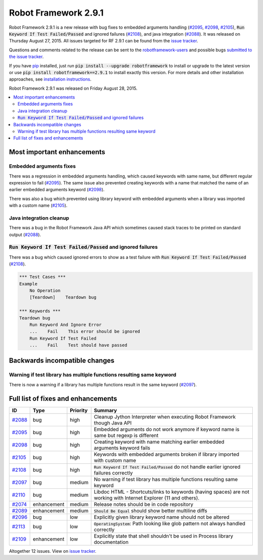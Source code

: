 =====================
Robot Framework 2.9.1
=====================

.. default-role:: code

Robot Framework 2.9.1 is a new release with bug fixes to embedded arguments handling 
(`#2095`_, `#2098`_, `#2105`_), `Run Keyword If Test Failed/Passed` and ignored failures (`#2108`_), 
and java integration (`#2088`_). It was released on Thursday August 27, 2015.
All issues targeted for RF 2.9.1 can be found from the `issue tracker
<https://github.com/robotframework/robotframework/issues?q=milestone%3A2.9.1>`_.

Questions and comments related to the release can be sent to the
`robotframework-users <http://groups.google.com/group/robotframework-users>`_
and possible bugs `submitted to the issue tracker
<https://github.com/robotframework/robotframework/issues>`__.

If you have `pip <http://pip-installer.org>`_ installed, just run
`pip install --upgrade robotframework` to install or upgrade to the latest
version or use `pip install robotframework==2.9.1` to install exactly
this version.  For more details and other installation approaches, see
`installation instructions <../../INSTALL.rst>`_.

Robot Framework 2.9.1 was released on Friday August 28, 2015.

.. contents::
   :depth: 2
   :local:

Most important enhancements
===========================

Embedded arguments fixes
------------------------

There was a regression in embedded arguments handling, which caused keywords with same name, 
but different regular expression to fail (`#2095`_). The same issue also prevented creating keywords
with a name that matched the name of an earlier embedded arguments keyword (`#2098`_).

There was also a bug which prevented using library keyword with embedded arguments when a library 
was imported with a custom name (`#2105`_).

Java integration cleanup
------------------------

There was a bug in the Robot Framework Java API which sometimes caused stack traces to be printed
on standard output (`#2088`_).

`Run Keyword If Test Failed/Passed` and ignored failures
--------------------------------------------------------

There was a bug which caused ignored errors to show as a
test failure with `Run Keyword If Test Failed/Passed` (`#2108`_).

.. code:: robotframework
    
    *** Test Cases ***
    Example
        No Operation
        [Teardown]    Teardown bug
        
    *** Keywords ***
    Teardown bug
        Run Keyword And Ignore Error
        ...    Fail    This error should be ignored
        Run Keyword If Test Failed
        ...    Fail    Test should have passed

Backwards incompatible changes
==============================

Warning if test library has multiple functions resulting same keyword
---------------------------------------------------------------------

There is now a warning if a library has multiple functions result in the same keyword (`#2097`_).

Full list of fixes and enhancements
===================================

.. list-table::
    :header-rows: 1

    * - ID
      - Type
      - Priority
      - Summary
    * - `#2088`_
      - bug
      - high
      - Cleanup Jython Interpreter when executing Robot Framework though Java API
    * - `#2095`_
      - bug
      - high
      - Embedded arguments do not work anymore if keyword name is same but regexp is different
    * - `#2098`_
      - bug
      - high
      - Creating keyword with name matching earlier embedded arguments keyword fails
    * - `#2105`_
      - bug
      - high
      - Keywords with embedded arguments broken if library imported with custom name
    * - `#2108`_
      - bug
      - high
      - `Run Keyword If Test Failed/Passed` do not handle earlier ignored failures correctly
    * - `#2097`_
      - bug
      - medium
      - No warning if test library has multiple functions resulting same keyword
    * - `#2110`_
      - bug
      - medium
      - Libdoc HTML - Shortcuts/links to keywords (having spaces) are not working with Internet Explorer (11 and others). 
    * - `#2074`_
      - enhancement
      - medium
      - Release notes should be in code repository
    * - `#2089`_
      - enhancement
      - medium
      - `Should Be Equal` should show better multiline diffs
    * - `#2096`_
      - bug
      - low
      - Explicitly given library keyword name should not be altered
    * - `#2113`_
      - bug
      - low
      - `OperatingSystem`: Path looking like glob pattern not always handled correctly
    * - `#2109`_
      - enhancement
      - low
      - Explicitly state that shell shouldn't be used in Process library documentation

Altogether 12 issues. View on `issue tracker <https://github.com/robotframework/robotframework/issues?q=milestone%3A2.9.1>`__.

.. _User Guide: http://robotframework.org/robotframework/#user-guide
.. _#2088: https://github.com/robotframework/robotframework/issues/2088
.. _#2095: https://github.com/robotframework/robotframework/issues/2095
.. _#2098: https://github.com/robotframework/robotframework/issues/2098
.. _#2105: https://github.com/robotframework/robotframework/issues/2105
.. _#2108: https://github.com/robotframework/robotframework/issues/2108
.. _#2097: https://github.com/robotframework/robotframework/issues/2097
.. _#2110: https://github.com/robotframework/robotframework/issues/2110
.. _#2074: https://github.com/robotframework/robotframework/issues/2074
.. _#2089: https://github.com/robotframework/robotframework/issues/2089
.. _#2096: https://github.com/robotframework/robotframework/issues/2096
.. _#2113: https://github.com/robotframework/robotframework/issues/2113
.. _#2109: https://github.com/robotframework/robotframework/issues/2109
